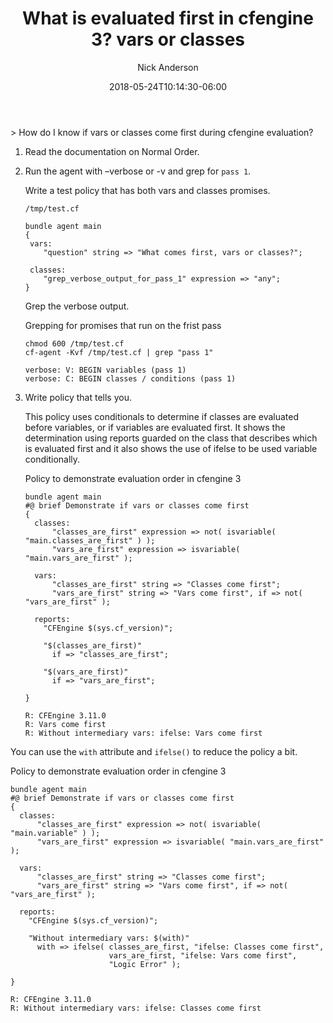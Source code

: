 #+Title: What is evaluated first in cfengine 3? vars or classes
#+AUTHOR: Nick Anderson
#+DATE: 2018-05-24T10:14:30-06:00
#+TAGS: cfengine
#+DRAFT: false

> How do I know if vars or classes come first during cfengine evaluation?

1) Read the documentation on Normal Order.
2) Run the agent with --verbose or -v and grep for =pass 1=.

  Write a test policy that has both vars and classes promises.
  
  #+Caption: =/tmp/test.cf=
  #+BEGIN_SRC cfengine3
    bundle agent main
    {
     vars:
        "question" string => "What comes first, vars or classes?";
    
     classes:
        "grep_verbose_output_for_pass_1" expression => "any";
    }
  #+END_SRC
 
  Grep the verbose output.
 
  #+Caption: Grepping for promises that run on the frist pass
  #+BEGIN_SRC shell :exports both :results output :wrap EXAMPLE
    chmod 600 /tmp/test.cf 
    cf-agent -Kvf /tmp/test.cf | grep "pass 1"
  #+END_SRC

  #+RESULTS:
  #+BEGIN_EXAMPLE
   verbose: V: BEGIN variables (pass 1)
   verbose: C: BEGIN classes / conditions (pass 1)
  #+END_EXAMPLE

3) Write policy that tells you.

  This policy uses conditionals to determine if classes are evaluated before
   variables, or if variables are evaluated first. It shows the determination
   using reports guarded on the class that describes which is evaluated first
   and it also shows the use of ifelse to be used variable conditionally.
  
  #+Caption: Policy to demonstrate evaluation order in cfengine 3
  #+BEGIN_SRC cfengine3 :exports both :results output :wrap EXAMPLE
    bundle agent main
    #@ brief Demonstrate if vars or classes come first
    {
      classes:
          "classes_are_first" expression => not( isvariable( "main.classes_are_first" ) );
          "vars_are_first" expression => isvariable( "main.vars_are_first" );

      vars:
          "classes_are_first" string => "Classes come first";
          "vars_are_first" string => "Vars come first", if => not( "vars_are_first" );

      reports:
        "CFEngine $(sys.cf_version)";

        "$(classes_are_first)"
          if => "classes_are_first";

        "$(vars_are_first)"
          if => "vars_are_first";
 
    }
  #+END_SRC
  
  #+Caption: Output of policy to demonstrate evaluation order in cfengine 3
  #+RESULTS:
  #+BEGIN_EXAMPLE
  R: CFEngine 3.11.0
  R: Vars come first
  R: Without intermediary vars: ifelse: Vars come first
  #+END_EXAMPLE

You can use the =with= attribute and =ifelse()= to reduce the policy a bit.

  #+Caption: Policy to demonstrate evaluation order in cfengine 3
  #+BEGIN_SRC cfengine3 :exports both :results output :wrap EXAMPLE
    bundle agent main
    #@ brief Demonstrate if vars or classes come first
    {
      classes:
          "classes_are_first" expression => not( isvariable( "main.variable" ) );
          "vars_are_first" expression => isvariable( "main.vars_are_first" );

      vars:
          "classes_are_first" string => "Classes come first";
          "vars_are_first" string => "Vars come first", if => not( "vars_are_first" );

      reports:
        "CFEngine $(sys.cf_version)";
      
        "Without intermediary vars: $(with)"
          with => ifelse( classes_are_first, "ifelse: Classes come first",
                          vars_are_first, "ifelse: Vars come first",
                          "Logic Error" );

    }
  #+END_SRC

  #+Caption: Output of policy using =with= and =ifelse()= to demonstrate evaluation order in cfengine 3
  #+RESULTS:
  #+BEGIN_EXAMPLE
  R: CFEngine 3.11.0
  R: Without intermediary vars: ifelse: Classes come first
  #+END_EXAMPLE

